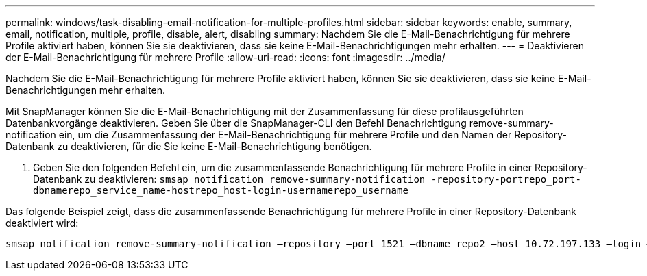 ---
permalink: windows/task-disabling-email-notification-for-multiple-profiles.html 
sidebar: sidebar 
keywords: enable, summary, email, notification, multiple, profile, disable, alert, disabling 
summary: Nachdem Sie die E-Mail-Benachrichtigung für mehrere Profile aktiviert haben, können Sie sie deaktivieren, dass sie keine E-Mail-Benachrichtigungen mehr erhalten. 
---
= Deaktivieren der E-Mail-Benachrichtigung für mehrere Profile
:allow-uri-read: 
:icons: font
:imagesdir: ../media/


[role="lead"]
Nachdem Sie die E-Mail-Benachrichtigung für mehrere Profile aktiviert haben, können Sie sie deaktivieren, dass sie keine E-Mail-Benachrichtigungen mehr erhalten.

Mit SnapManager können Sie die E-Mail-Benachrichtigung mit der Zusammenfassung für diese profilausgeführten Datenbankvorgänge deaktivieren. Geben Sie über die SnapManager-CLI den Befehl Benachrichtigung remove-summary-notification ein, um die Zusammenfassung der E-Mail-Benachrichtigung für mehrere Profile und den Namen der Repository-Datenbank zu deaktivieren, für die Sie keine E-Mail-Benachrichtigung benötigen.

. Geben Sie den folgenden Befehl ein, um die zusammenfassende Benachrichtigung für mehrere Profile in einer Repository-Datenbank zu deaktivieren: `smsap notification remove-summary-notification -repository-portrepo_port-dbnamerepo_service_name-hostrepo_host-login-usernamerepo_username`


Das folgende Beispiel zeigt, dass die zusammenfassende Benachrichtigung für mehrere Profile in einer Repository-Datenbank deaktiviert wird:

[listing]
----

smsap notification remove-summary-notification –repository –port 1521 –dbname repo2 –host 10.72.197.133 –login –username oba5
----